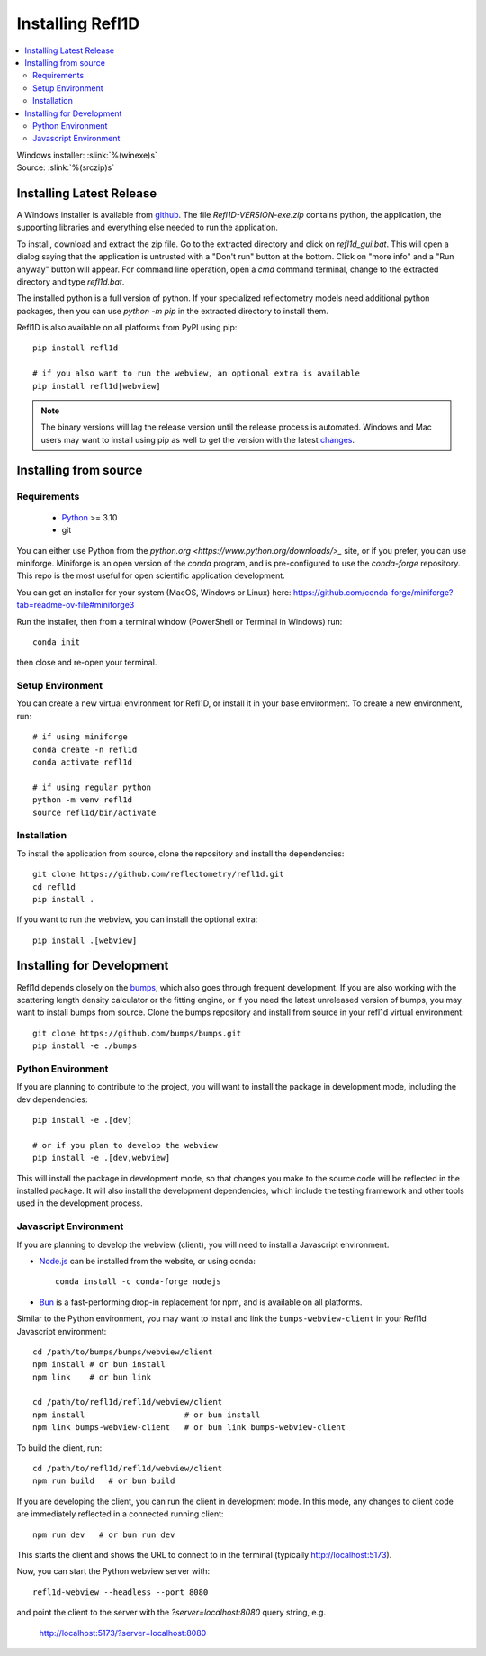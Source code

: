 .. _installing:

*****************
Installing Refl1D
*****************

.. contents:: :local:

| Windows installer: :slink:`%(winexe)s`
| Source: :slink:`%(srczip)s`


Installing Latest Release
=========================

A Windows installer is available from `github <https://github.com/reflectometry/refl1d/releases/latest>`_.
The file `Refl1D-VERSION-exe.zip` contains python, the application, the
supporting libraries and everything else needed to run the application.

To install, download and extract the zip file. Go to the extracted directory
and click on `refl1d_gui.bat`. This will open a dialog saying that the
application is untrusted with a "Don't run" button at the bottom. Click
on "more info" and a "Run anyway" button will appear. For command line
operation, open a `cmd` command terminal, change to the extracted directory
and type `refl1d.bat`.

The installed python is a full version of python. If your specialized
reflectometry models need additional python packages, then you can
use `python -m pip` in the extracted directory to install them.

Refl1D is also available on all platforms from PyPI using pip::

    pip install refl1d
    
    # if you also want to run the webview, an optional extra is available
    pip install refl1d[webview]

.. note ::
    The binary versions will lag the release version until the release
    process is automated.  Windows and Mac users may want to install using pip as
    well to get the version with the latest `changes <https://github.com/reflectometry/refl1d/blob/master/CHANGES.rst>`_.

Installing from source
======================

Requirements
------------

    - `Python <https://www.python.org/downloads/>`_ >= 3.10 
    - git

You can either use Python from the `python.org <https://www.python.org/downloads/>_` site, or if you prefer, 
you can use miniforge. Miniforge is an open version of the `conda` program, and is pre-configured to use the `conda-forge` repository.
This repo is the most useful for open scientific application development.

You can get an installer for your system (MacOS, Windows or Linux) here: https://github.com/conda-forge/miniforge?tab=readme-ov-file#miniforge3

Run the installer, then from a terminal window (PowerShell or Terminal in Windows) run::

    conda init 

then close and re-open your terminal.


Setup Environment
-----------------

You can create a new virtual environment for Refl1D, or install it in your base environment.  To create a new environment, run::

    # if using miniforge
    conda create -n refl1d
    conda activate refl1d

    # if using regular python
    python -m venv refl1d
    source refl1d/bin/activate


Installation
------------

To install the application from source, clone the repository and install the
dependencies::

    git clone https://github.com/reflectometry/refl1d.git
    cd refl1d
    pip install .

If you want to run the webview, you can install the optional extra::

    pip install .[webview]


Installing for Development
==========================

Refl1d depends closely on the `bumps <https://github.com/bumps/bumps>`_,
which also goes through frequent development. If you are also working with the
scattering length density calculator or the fitting engine, or if you need the 
latest unreleased version of bumps, you may want to install bumps from source.
Clone the bumps repository and install from source in your refl1d virtual environment::

    git clone https://github.com/bumps/bumps.git
    pip install -e ./bumps


Python Environment
------------------

If you are planning to contribute to the project, you will want to install
the package in development mode, including the dev dependencies::

    pip install -e .[dev]

    # or if you plan to develop the webview
    pip install -e .[dev,webview]

This will install the package in development mode, so that changes you make
to the source code will be reflected in the installed package.  It will also
install the development dependencies, which include the testing framework
and other tools used in the development process.

Javascript Environment
----------------------

If you are planning to develop the webview (client), you will need to install
a Javascript environment.

* `Node.js <https://nodejs.org/en/download/>`_ can be installed from the website, or using conda::

    conda install -c conda-forge nodejs

* `Bun <https://bun.sh/>`_ is a fast-performing drop-in replacement for npm, and is available on all platforms. 

Similar to the Python environment, you may want to install and link the ``bumps-webview-client`` in your Refl1d Javascript environment::

    cd /path/to/bumps/bumps/webview/client
    npm install # or bun install
    npm link    # or bun link

    cd /path/to/refl1d/refl1d/webview/client
    npm install                     # or bun install
    npm link bumps-webview-client   # or bun link bumps-webview-client

To build the client, run::

    cd /path/to/refl1d/refl1d/webview/client
    npm run build   # or bun build

If you are developing the client, you can run the client in development mode.
In this mode, any changes to client code are immediately reflected in a connected running client::

    npm run dev   # or bun run dev

This starts the client and shows the URL to connect to in the terminal (typically http://localhost:5173).

Now, you can start the Python webview server with::

    refl1d-webview --headless --port 8080

and point the client to the server with the `?server=localhost:8080` query string, e.g.

    http://localhost:5173/?server=localhost:8080
